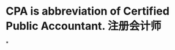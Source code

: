#+alias: Certified Public Accountant,注册会计师，

* CPA is abbreviation of Certified Public Accountant. 注册会计师
*